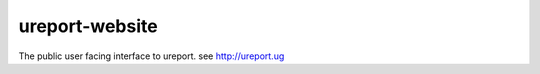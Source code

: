 ========================
ureport-website
========================

The public user facing interface to ureport. see http://ureport.ug

